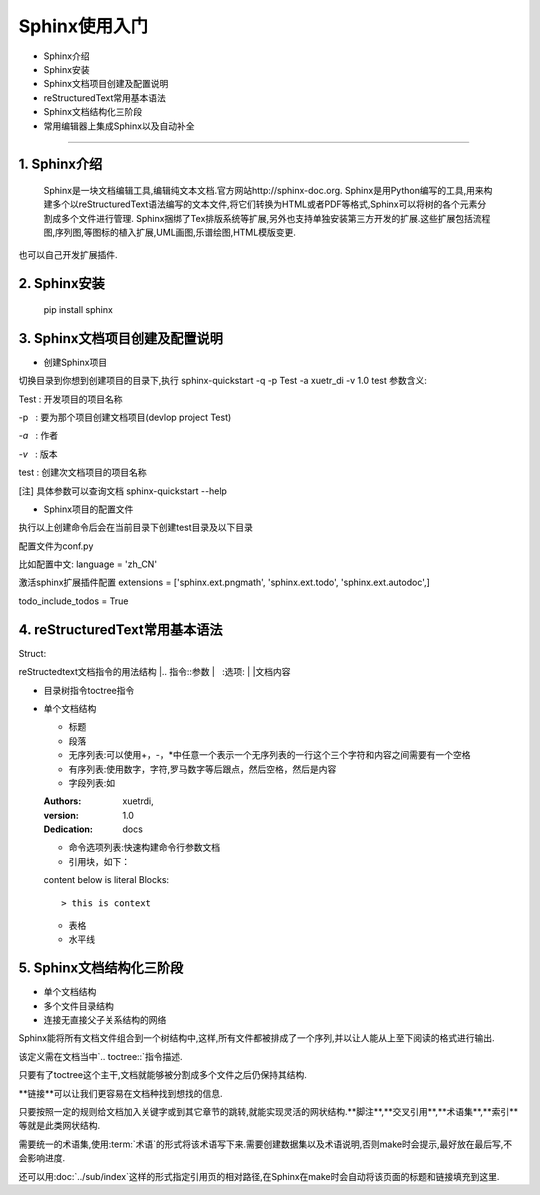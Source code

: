 =============
Sphinx使用入门
=============
* Sphinx介绍
* Sphinx安装
* Sphinx文档项目创建及配置说明
* reStructuredText常用基本语法
* Sphinx文档结构化三阶段
* 常用编辑器上集成Sphinx以及自动补全
-----------------------------

1. Sphinx介绍
------
  Sphinx是一块文档编辑工具,编辑纯文本文档.官方网站http://sphinx-doc.org.
  Sphinx是用Python编写的工具,用来构建多个以reStructuredText语法编写的文本文件,将它们转换为HTML或者PDF等格式,Sphinx可以将树的各个元素分割成多个文件进行管理.
  Sphinx捆绑了Tex排版系统等扩展,另外也支持单独安装第三方开发的扩展.这些扩展包括流程图,序列图,等图标的植入扩展,UML画图,乐谱绘图,HTML模版变更.
也可以自己开发扩展插件.

2. Sphinx安装
------
 pip install sphinx

3. Sphinx文档项目创建及配置说明
------

* 创建Sphinx项目

切换目录到你想到创建项目的目录下,执行
sphinx-quickstart -q -p Test -a xuetr_di -v 1.0 test
参数含义:

Test : 开发项目的项目名称

-p   : 要为那个项目创建文档项目(devlop project Test)

`-a`   : 作者

`-v`   : 版本

test : 创建次文档项目的项目名称

[注] 具体参数可以查询文档 sphinx-quickstart --help

* Sphinx项目的配置文件

执行以上创建命令后会在当前目录下创建test目录及以下目录

配置文件为conf.py

比如配置中文:
language = 'zh_CN'

激活sphinx扩展插件配置
extensions = ['sphinx.ext.pngmath', 'sphinx.ext.todo', 'sphinx.ext.autodoc',]

todo_include_todos = True

4. reStructuredText常用基本语法
--------
Struct::

reStructedtext文档指令的用法结构
|.. 指令::参数
|   :选项:
|
|文档内容

+ 目录树指令toctree指令
+ 单个文档结构
  
  - 标题
  - 段落
  - 无序列表:可以使用+，-，\*中任意一个表示一个无序列表的一行这个三个字符和内容之间需要有一个空格
  - 有序列表:使用数字，字符,罗马数字等后跟点，然后空格，然后是内容
  - 字段列表:如
  
  :Authors: xuetrdi,
  :version: 1.0
  :Dedication: docs
  
  - 命令选项列表:快速构建命令行参数文档
  - 引用块，如下：
  
  content below is literal Blocks::
  
  > this is context
  
  - 表格
  - 水平线
  

5. Sphinx文档结构化三阶段
--------
* 单个文档结构

* 多个文件目录结构

* 连接无直接父子关系结构的网络

Sphinx能将所有文档文件组合到一个树结构中,这样,所有文件都被排成了一个序列,并以让人能从上至下阅读的格式进行输出.

该定义需在文档当中`.. toctree::`指令描述.

只要有了toctree这个主干,文档就能够被分割成多个文件之后仍保持其结构.

**链接**可以让我们更容易在文档种找到想找的信息.

只要按照一定的规则给文档加入关键字或到其它章节的跳转,就能实现灵活的网状结构.**脚注**,**交叉引用**,**术语集**,**索引**等就是此类网状结构.

需要统一的术语集,使用:term:`术语`的形式将该术语写下来.需要创建数据集以及术语说明,否则make时会提示,最好放在最后写,不会影响进度.

还可以用:doc:`../sub/index`这样的形式指定引用页的相对路径,在Sphinx在make时会自动将该页面的标题和链接填充到这里.


